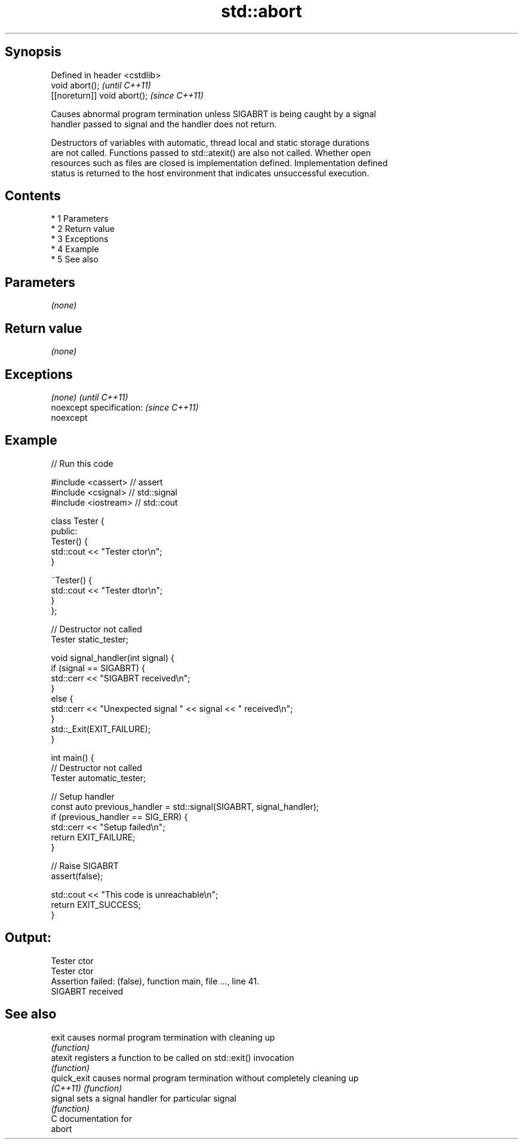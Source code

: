 .TH std::abort 3 "Apr 19 2014" "1.0.0" "C++ Standard Libary"
.SH Synopsis
   Defined in header <cstdlib>
   void abort();                \fI(until C++11)\fP
   [[noreturn]] void abort();   \fI(since C++11)\fP

   Causes abnormal program termination unless SIGABRT is being caught by a signal
   handler passed to signal and the handler does not return.

   Destructors of variables with automatic, thread local and static storage durations
   are not called. Functions passed to std::atexit() are also not called. Whether open
   resources such as files are closed is implementation defined. Implementation defined
   status is returned to the host environment that indicates unsuccessful execution.

.SH Contents

     * 1 Parameters
     * 2 Return value
     * 3 Exceptions
     * 4 Example
     * 5 See also

.SH Parameters

   \fI(none)\fP

.SH Return value

   \fI(none)\fP

.SH Exceptions

   \fI(none)\fP                  \fI(until C++11)\fP
   noexcept specification: \fI(since C++11)\fP
   noexcept

.SH Example

   
// Run this code

 #include <cassert> // assert
 #include <csignal> // std::signal
 #include <iostream> // std::cout

 class Tester {
  public:
   Tester() {
     std::cout << "Tester ctor\\n";
   }

   ~Tester() {
     std::cout << "Tester dtor\\n";
   }
 };

 // Destructor not called
 Tester static_tester;

 void signal_handler(int signal) {
   if (signal == SIGABRT) {
     std::cerr << "SIGABRT received\\n";
   }
   else {
     std::cerr << "Unexpected signal " << signal << " received\\n";
   }
   std::_Exit(EXIT_FAILURE);
 }

 int main() {
   // Destructor not called
   Tester automatic_tester;

   // Setup handler
   const auto previous_handler = std::signal(SIGABRT, signal_handler);
   if (previous_handler == SIG_ERR) {
     std::cerr << "Setup failed\\n";
     return EXIT_FAILURE;
   }

   // Raise SIGABRT
   assert(false);

   std::cout << "This code is unreachable\\n";
   return EXIT_SUCCESS;
 }

.SH Output:

 Tester ctor
 Tester ctor
 Assertion failed: (false), function main, file ..., line 41.
 SIGABRT received

.SH See also

   exit       causes normal program termination with cleaning up
              \fI(function)\fP
   atexit     registers a function to be called on std::exit() invocation
              \fI(function)\fP
   quick_exit causes normal program termination without completely cleaning up
   \fI(C++11)\fP    \fI(function)\fP
   signal     sets a signal handler for particular signal
              \fI(function)\fP
   C documentation for
   abort
